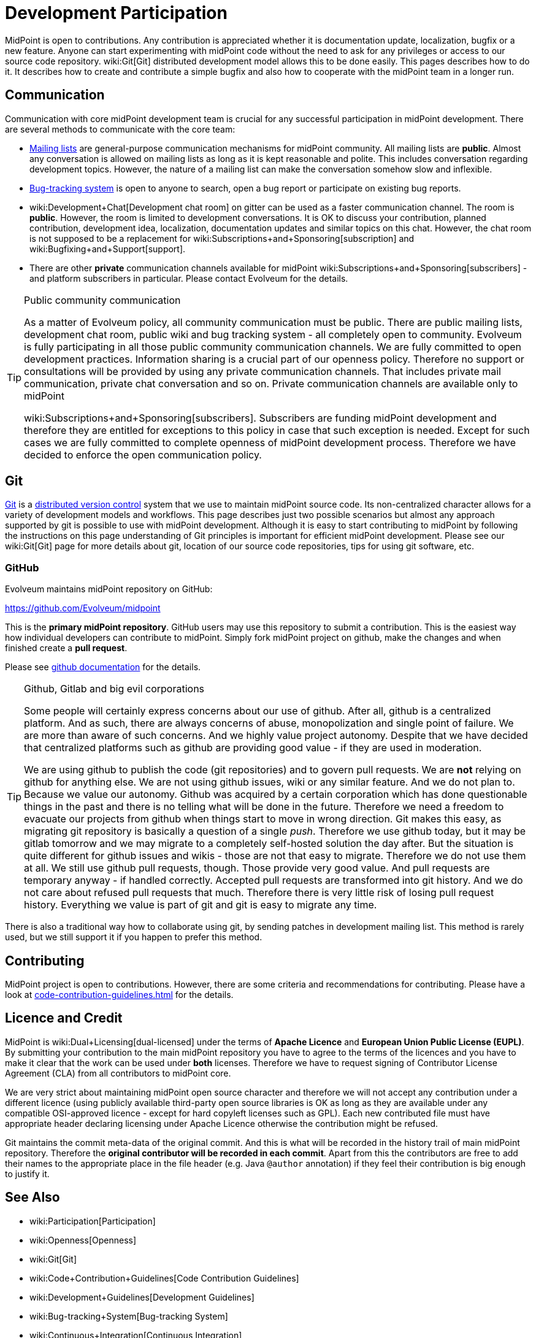 = Development Participation
:page-wiki-name: Development Participation
:page-wiki-metadata-create-user: semancik
:page-wiki-metadata-create-date: 2013-09-12T16:48:06.795+02:00
:page-wiki-metadata-modify-user: semancik
:page-wiki-metadata-modify-date: 2020-03-11T17:16:22.313+01:00

MidPoint is open to contributions.
Any contribution is appreciated whether it is documentation update, localization, bugfix or a new feature.
Anyone can start experimenting with midPoint code without the need to ask for any privileges or access to our source code repository.
wiki:Git[Git] distributed development model allows this to be done easily.
This pages describes how to do it.
It describes how to create and contribute a simple bugfix and also how to cooperate with the midPoint team in a longer run.

== Communication

Communication with core midPoint development team is crucial for any successful participation in midPoint development.
There are several methods to communicate with the core team:

* xref:../mailing-lists.adoc[Mailing lists] are general-purpose communication mechanisms for midPoint community.
All mailing lists are *public*. Almost any conversation is allowed on mailing lists as long as it is kept reasonable and polite.
This includes conversation regarding development topics.
However, the nature of a mailing list can make the conversation somehow slow and inflexible.

* xref:/support/bug-tracking-system/[Bug-tracking system] is open to anyone to search, open a bug report or participate on existing bug reports.

* wiki:Development+Chat[Development chat room] on gitter can be used as a faster communication channel.
The room is *public*. However, the room is limited to development conversations.
It is OK to discuss your contribution, planned contribution, development idea, localization, documentation updates and similar topics on this chat.
However, the chat room is not supposed to be a replacement for wiki:Subscriptions+and+Sponsoring[subscription] and wiki:Bugfixing+and+Support[support].

* There are other *private* communication channels available for midPoint wiki:Subscriptions+and+Sponsoring[subscribers] - and platform subscribers in particular.
Please contact Evolveum for the details.

[TIP]
.Public community communication
====
As a matter of Evolveum policy, all community communication must be public.
There are public mailing lists, development chat room, public wiki and bug tracking system - all completely open to community.
Evolveum is fully participating in all those public community communication channels.
We are fully committed to open development practices.
Information sharing is a crucial part of our openness policy.
Therefore no support or consultations will be provided by using any private communication channels.
That includes private mail communication, private chat conversation and so on.
Private communication channels are available only to midPoint

wiki:Subscriptions+and+Sponsoring[subscribers]. Subscribers are funding midPoint development and therefore they are entitled for exceptions to this policy in case that such exception is needed.
Except for such cases we are fully committed to complete openness of midPoint development process.
Therefore we have decided to enforce the open communication policy.

====


== Git

link:http://gitscm.com/[Git] is a link:http://en.wikipedia.org/wiki/Distributed_version_control[distributed version control] system that we use to maintain midPoint source code.
Its non-centralized character allows for a variety of development models and workflows.
This page describes just two possible scenarios but almost any approach supported by git is possible to use with midPoint development.
Although it is easy to start contributing to midPoint by following the instructions on this page understanding of Git principles is important for efficient midPoint development.
Please see our wiki:Git[Git] page for more details about git, location of our source code repositories, tips for using git software, etc.


=== GitHub

Evolveum maintains midPoint repository on GitHub:

link:https://github.com/Evolveum/midpoint[https://github.com/Evolveum/midpoint]

This is the *primary midPoint repository*. GitHub users may use this repository to submit a contribution.
This is the easiest way how individual developers can contribute to midPoint.
Simply fork midPoint project on github, make the changes and when finished create a *pull request*.

Please see link:https://help.github.com/articles/fork-a-repo/[github documentation] for the details.

[TIP]
.Github, Gitlab and big evil corporations
====
Some people will certainly express concerns about our use of github.
After all, github is a centralized platform.
And as such, there are always concerns of abuse, monopolization and single point of failure.
We are more than aware of such concerns.
And we highly value project autonomy.
Despite that we have decided that centralized platforms such as github are providing good value - if they are used in moderation.

We are using github to publish the code (git repositories) and to govern pull requests.
We are *not* relying on github for anything else.
We are not using github issues, wiki or any similar feature.
And we do not plan to.
Because we value our autonomy.
Github was acquired by a certain corporation which has done questionable things in the past and there is no telling what will be done in the future.
Therefore we need a freedom to evacuate our projects from github when things start to move in wrong direction.
Git makes this easy, as migrating git repository is basically a question of a single _push_. Therefore we use github today, but it may be gitlab tomorrow and we may migrate to a completely self-hosted solution the day after.
But the situation is quite different for github issues and wikis - those are not that easy to migrate.
Therefore we do not use them at all.
We still use github pull requests, though.
Those provide very good value.
And pull requests are temporary anyway - if handled correctly.
Accepted pull requests are transformed into git history.
And we do not care about refused pull requests that much.
Therefore there is very little risk of losing pull request history.
Everything we value is part of git and git is easy to migrate any time.
====


There is also a traditional way how to collaborate using git, by sending patches in development mailing list.
This method is rarely used, but we still support it if you happen to prefer this method.


== Contributing

MidPoint project is open to contributions.
However, there are some criteria and recommendations for contributing.
Please have a look at xref:code-contribution-guidelines.adoc[] for the details.


== Licence and Credit

MidPoint is wiki:Dual+Licensing[dual-licensed] under the terms of *Apache Licence* and *European Union Public License (EUPL)*.
By submitting your contribution to the main midPoint repository you have to agree to the terms of the licences and you have to make it clear that the work can be used under *both* licenses.
Therefore we have to request signing of Contributor License Agreement (CLA) from all contributors to midPoint core.

We are very strict about maintaining midPoint open source character and therefore we will not accept any contribution under a different licence (using publicly available third-party open source libraries is OK as long as they are available under any compatible OSI-approved licence - except for hard copyleft licenses such as GPL).
Each new contributed file must have appropriate header declaring licensing under Apache Licence otherwise the contribution might be refused.

Git maintains the commit meta-data of the original commit.
And this is what will be recorded in the history trail of main midPoint repository.
Therefore the *original contributor will be recorded in each commit*. Apart from this the contributors are free to add their names to the appropriate place in the file header (e.g. Java `@author` annotation) if they feel their contribution is big enough to justify it.


== See Also

* wiki:Participation[Participation]

* wiki:Openness[Openness]

* wiki:Git[Git]

* wiki:Code+Contribution+Guidelines[Code Contribution Guidelines]

* wiki:Development+Guidelines[Development Guidelines]

* wiki:Bug-tracking+System[Bug-tracking System]

* wiki:Continuous+Integration[Continuous Integration]

* wiki:Integration+Tests[Integration Tests]

* link:http://git-scm.com/book/en/Distributed-Git-Contributing-to-a-Project[Git Book, chapter "Distributed Git - Contributing to a Project"]